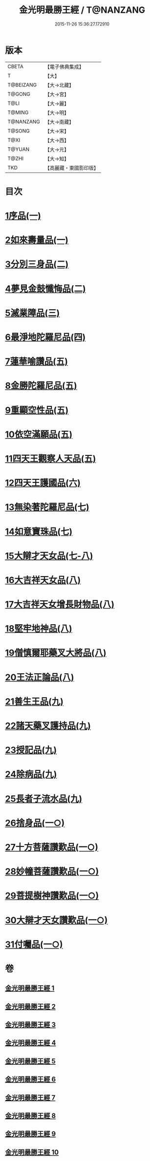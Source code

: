 #+TITLE: 金光明最勝王經 / T@NANZANG
#+DATE: 2015-11-26 15:36:27.172910
* 版本
 |     CBETA|【電子佛典集成】|
 |         T|【大】     |
 | T@BEIZANG|【大→北藏】  |
 |    T@GONG|【大→宮】   |
 |      T@LI|【大→麗】   |
 |    T@MING|【大→明】   |
 | T@NANZANG|【大→南藏】  |
 |    T@SONG|【大→宋】   |
 |      T@XI|【大→西】   |
 |    T@YUAN|【大→元】   |
 |     T@ZHI|【大→知】   |
 |       TKD|【高麗藏・東國影印版】|

* 目次
* [[file:KR6i0303_001.txt::001-0403a6][1序品(一)]]
* [[file:KR6i0303_001.txt::0404b27][2如來壽量品(一)]]
* [[file:KR6i0303_002.txt::002-0408b5][3分別三身品(二)]]
* [[file:KR6i0303_002.txt::0411a17][4夢見金鼓懺悔品(二)]]
* [[file:KR6i0303_003.txt::003-0413c12][5滅業障品(三)]]
* [[file:KR6i0303_004.txt::004-0417c22][6最淨地陀羅尼品(四)]]
* [[file:KR6i0303_005.txt::005-0422b27][7蓮華喻讚品(五)]]
* [[file:KR6i0303_005.txt::0423b23][8金勝陀羅尼品(五)]]
* [[file:KR6i0303_005.txt::0424a19][9重顯空性品(五)]]
* [[file:KR6i0303_005.txt::0425a6][10依空滿願品(五)]]
* [[file:KR6i0303_005.txt::0426c25][11四天王觀察人天品(五)]]
* [[file:KR6i0303_006.txt::006-0427b19][12四天王護國品(六)]]
* [[file:KR6i0303_007.txt::007-0432c16][13無染著陀羅尼品(七)]]
* [[file:KR6i0303_007.txt::0433b5][14如意寶珠品(七)]]
* [[file:KR6i0303_007.txt::0434b25][15大辯才天女品(七-八)]]
* [[file:KR6i0303_008.txt::0438c24][16大吉祥天女品(八)]]
* [[file:KR6i0303_008.txt::0439b3][17大吉祥天女增長財物品(八)]]
* [[file:KR6i0303_008.txt::0440a17][18堅牢地神品(八)]]
* [[file:KR6i0303_008.txt::0441a25][19僧慎爾耶藥叉大將品(八)]]
* [[file:KR6i0303_008.txt::0442a14][20王法正論品(八)]]
* [[file:KR6i0303_009.txt::009-0444a15][21善生王品(九)]]
* [[file:KR6i0303_009.txt::0444c27][22諸天藥叉護持品(九)]]
* [[file:KR6i0303_009.txt::0447a2][23授記品(九)]]
* [[file:KR6i0303_009.txt::0447b21][24除病品(九)]]
* [[file:KR6i0303_009.txt::0448c22][25長者子流水品(九)]]
* [[file:KR6i0303_010.txt::010-0450c21][26捨身品(一○)]]
* [[file:KR6i0303_010.txt::0454b26][27十方菩薩讚歎品(一○)]]
* [[file:KR6i0303_010.txt::0454c28][28妙幢菩薩讚歎品(一○)]]
* [[file:KR6i0303_010.txt::0455a21][29菩提樹神讚歎品(一○)]]
* [[file:KR6i0303_010.txt::0455b21][30大辯才天女讚歎品(一○)]]
* [[file:KR6i0303_010.txt::0455c14][31付囑品(一○)]]
* 卷
** [[file:KR6i0303_001.txt][金光明最勝王經 1]]
** [[file:KR6i0303_002.txt][金光明最勝王經 2]]
** [[file:KR6i0303_003.txt][金光明最勝王經 3]]
** [[file:KR6i0303_004.txt][金光明最勝王經 4]]
** [[file:KR6i0303_005.txt][金光明最勝王經 5]]
** [[file:KR6i0303_006.txt][金光明最勝王經 6]]
** [[file:KR6i0303_007.txt][金光明最勝王經 7]]
** [[file:KR6i0303_008.txt][金光明最勝王經 8]]
** [[file:KR6i0303_009.txt][金光明最勝王經 9]]
** [[file:KR6i0303_010.txt][金光明最勝王經 10]]
